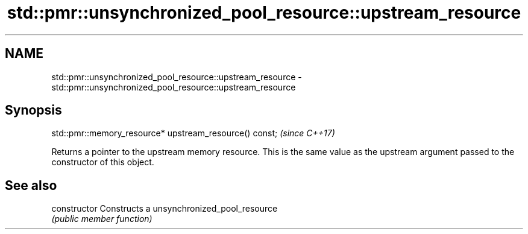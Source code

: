 .TH std::pmr::unsynchronized_pool_resource::upstream_resource 3 "2020.03.24" "http://cppreference.com" "C++ Standard Libary"
.SH NAME
std::pmr::unsynchronized_pool_resource::upstream_resource \- std::pmr::unsynchronized_pool_resource::upstream_resource

.SH Synopsis
   std::pmr::memory_resource* upstream_resource() const;  \fI(since C++17)\fP

   Returns a pointer to the upstream memory resource. This is the same value as the upstream argument passed to the constructor of this object.

.SH See also

   constructor   Constructs a unsynchronized_pool_resource
                 \fI(public member function)\fP
